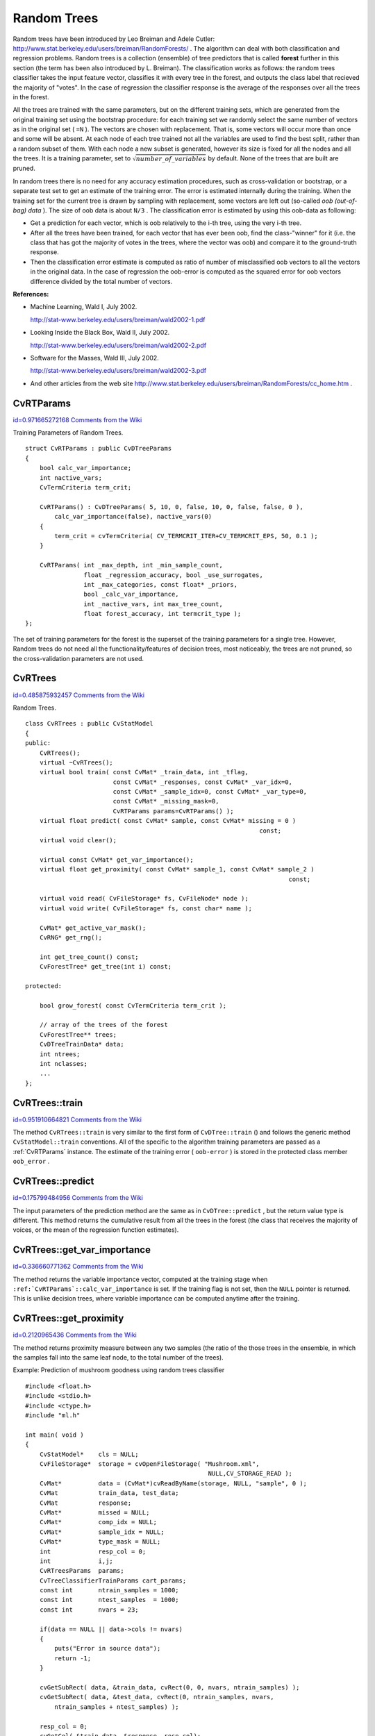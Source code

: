 Random Trees
============

.. highlight:: cpp


Random trees have been introduced by Leo Breiman and Adele Cutler: 
http://www.stat.berkeley.edu/users/breiman/RandomForests/
. The algorithm can deal with both classification and regression problems. Random trees is a collection (ensemble) of tree predictors that is called 
**forest**
further in this section (the term has been also introduced by L. Breiman). The classification works as follows: the random trees classifier takes the input feature vector, classifies it with every tree in the forest, and outputs the class label that recieved the majority of "votes". In the case of regression the classifier response is the average of the responses over all the trees in the forest.

All the trees are trained with the same parameters, but on the different training sets, which are generated from the original training set using the bootstrap procedure: for each training set we randomly select the same number of vectors as in the original set (
``=N``
). The vectors are chosen with replacement. That is, some vectors will occur more than once and some will be absent. At each node of each tree trained not all the variables are used to find the best split, rather than a random subset of them. With each node a new subset is generated, however its size is fixed for all the nodes and all the trees. It is a training parameter, set to 
:math:`\sqrt{number\_of\_variables}`
by default. None of the trees that are built are pruned.

In random trees there is no need for any accuracy estimation procedures, such as cross-validation or bootstrap, or a separate test set to get an estimate of the training error. The error is estimated internally during the training. When the training set for the current tree is drawn by sampling with replacement, some vectors are left out (so-called 
*oob (out-of-bag) data*
). The size of oob data is about 
``N/3``
. The classification error is estimated by using this oob-data as following:


    

*
    Get a prediction for each vector, which is oob relatively to the i-th tree, using the very i-th tree.
    

*
    After all the trees have been trained, for each vector that has ever been oob, find the class-"winner" for it (i.e. the class that has got the majority of votes in the trees, where the vector was oob) and compare it to the ground-truth response.
    

*
    Then the classification error estimate is computed as ratio of number of misclassified oob vectors to all the vectors in the original data. In the case of regression the oob-error is computed as the squared error for oob vectors difference divided by the total number of vectors.
    
    
**References:**


    

*
    Machine Learning, Wald I, July 2002.
        
    http://stat-www.berkeley.edu/users/breiman/wald2002-1.pdf
    

*
    Looking Inside the Black Box, Wald II, July 2002.
        
    http://stat-www.berkeley.edu/users/breiman/wald2002-2.pdf
    

*
    Software for the Masses, Wald III, July 2002.
        
    http://stat-www.berkeley.edu/users/breiman/wald2002-3.pdf
    

*
    And other articles from the web site 
    http://www.stat.berkeley.edu/users/breiman/RandomForests/cc_home.htm
    .
    
    

.. index:: CvRTParams

.. _CvRTParams:

CvRTParams
----------

`id=0.971665272168 Comments from the Wiki <http://opencv.willowgarage.com/wiki/documentation/cpp/ml/CvRTParams>`__

.. ctype:: CvRTParams



Training Parameters of Random Trees.




::


    
    struct CvRTParams : public CvDTreeParams
    {
        bool calc_var_importance;
        int nactive_vars;
        CvTermCriteria term_crit;
    
        CvRTParams() : CvDTreeParams( 5, 10, 0, false, 10, 0, false, false, 0 ),
            calc_var_importance(false), nactive_vars(0)
        {
            term_crit = cvTermCriteria( CV_TERMCRIT_ITER+CV_TERMCRIT_EPS, 50, 0.1 );
        }
    
        CvRTParams( int _max_depth, int _min_sample_count,
                    float _regression_accuracy, bool _use_surrogates,
                    int _max_categories, const float* _priors,
                    bool _calc_var_importance,
                    int _nactive_vars, int max_tree_count,
                    float forest_accuracy, int termcrit_type );
    };
    

..

The set of training parameters for the forest is the superset of the training parameters for a single tree. However, Random trees do not need all the functionality/features of decision trees, most noticeably, the trees are not pruned, so the cross-validation parameters are not used.



.. index:: CvRTrees

.. _CvRTrees:

CvRTrees
--------

`id=0.485875932457 Comments from the Wiki <http://opencv.willowgarage.com/wiki/documentation/cpp/ml/CvRTrees>`__

.. ctype:: CvRTrees



Random Trees.




::


    
    class CvRTrees : public CvStatModel
    {
    public:
        CvRTrees();
        virtual ~CvRTrees();
        virtual bool train( const CvMat* _train_data, int _tflag,
                            const CvMat* _responses, const CvMat* _var_idx=0,
                            const CvMat* _sample_idx=0, const CvMat* _var_type=0,
                            const CvMat* _missing_mask=0,
                            CvRTParams params=CvRTParams() );
        virtual float predict( const CvMat* sample, const CvMat* missing = 0 ) 
                                                                    const;
        virtual void clear();
    
        virtual const CvMat* get_var_importance();
        virtual float get_proximity( const CvMat* sample_1, const CvMat* sample_2 ) 
                                                                            const;
    
        virtual void read( CvFileStorage* fs, CvFileNode* node );
        virtual void write( CvFileStorage* fs, const char* name );
    
        CvMat* get_active_var_mask();
        CvRNG* get_rng();
    
        int get_tree_count() const;
        CvForestTree* get_tree(int i) const;
    
    protected:
    
        bool grow_forest( const CvTermCriteria term_crit );
    
        // array of the trees of the forest
        CvForestTree** trees;
        CvDTreeTrainData* data;
        int ntrees;
        int nclasses;
        ...
    };
    

..


.. index:: CvRTrees::train

.. _CvRTrees::train:

CvRTrees::train
---------------

`id=0.951910664821 Comments from the Wiki <http://opencv.willowgarage.com/wiki/documentation/cpp/ml/CvRTrees%3A%3Atrain>`__




.. cfunction:: bool CvRTrees::train(  const CvMat* train_data,  int tflag,                      const CvMat* responses,  const CvMat* comp_idx=0,                      const CvMat* sample_idx=0,  const CvMat* var_type=0,                      const CvMat* missing_mask=0,                      CvRTParams params=CvRTParams() )

    Trains the Random Trees model.



The method 
``CvRTrees::train``
is very similar to the first form of 
``CvDTree::train``
() and follows the generic method 
``CvStatModel::train``
conventions. All of the specific to the algorithm training parameters are passed as a 
:ref:`CvRTParams`
instance. The estimate of the training error (
``oob-error``
) is stored in the protected class member 
``oob_error``
.



.. index:: CvRTrees::predict

.. _CvRTrees::predict:

CvRTrees::predict
-----------------

`id=0.175799484956 Comments from the Wiki <http://opencv.willowgarage.com/wiki/documentation/cpp/ml/CvRTrees%3A%3Apredict>`__




.. cfunction:: double CvRTrees::predict(  const CvMat* sample,  const CvMat* missing=0 ) const

    Predicts the output for the input sample.



The input parameters of the prediction method are the same as in 
``CvDTree::predict``
, but the return value type is different. This method returns the cumulative result from all the trees in the forest (the class that receives the majority of voices, or the mean of the regression function estimates).



.. index:: CvRTrees::get_var_importance

.. _CvRTrees::get_var_importance:

CvRTrees::get_var_importance
----------------------------

`id=0.336660771362 Comments from the Wiki <http://opencv.willowgarage.com/wiki/documentation/cpp/ml/CvRTrees%3A%3Aget_var_importance>`__




.. cfunction:: const CvMat* CvRTrees::get_var_importance() const

    Retrieves the variable importance array.



The method returns the variable importance vector, computed at the training stage when 
``:ref:`CvRTParams`::calc_var_importance``
is set. If the training flag is not set, then the 
``NULL``
pointer is returned. This is unlike decision trees, where variable importance can be computed anytime after the training.



.. index:: CvRTrees::get_proximity

.. _CvRTrees::get_proximity:

CvRTrees::get_proximity
-----------------------

`id=0.2120965436 Comments from the Wiki <http://opencv.willowgarage.com/wiki/documentation/cpp/ml/CvRTrees%3A%3Aget_proximity>`__




.. cfunction:: float CvRTrees::get_proximity(  const CvMat* sample_1,  const CvMat* sample_2 ) const

    Retrieves the proximity measure between two training samples.



The method returns proximity measure between any two samples (the ratio of the those trees in the ensemble, in which the samples fall into the same leaf node, to the total number of the trees).


Example: Prediction of mushroom goodness using random trees classifier




::


    
    #include <float.h>
    #include <stdio.h>
    #include <ctype.h>
    #include "ml.h"
    
    int main( void )
    {
        CvStatModel*    cls = NULL;
        CvFileStorage*  storage = cvOpenFileStorage( "Mushroom.xml", 
                                                      NULL,CV_STORAGE_READ );
        CvMat*          data = (CvMat*)cvReadByName(storage, NULL, "sample", 0 );
        CvMat           train_data, test_data;
        CvMat           response;
        CvMat*          missed = NULL;
        CvMat*          comp_idx = NULL;
        CvMat*          sample_idx = NULL;
        CvMat*          type_mask = NULL;
        int             resp_col = 0;
        int             i,j;
        CvRTreesParams  params;
        CvTreeClassifierTrainParams cart_params;
        const int       ntrain_samples = 1000;
        const int       ntest_samples  = 1000;
        const int       nvars = 23;
    
        if(data == NULL || data->cols != nvars)
        {
            puts("Error in source data");
            return -1;
        }
    
        cvGetSubRect( data, &train_data, cvRect(0, 0, nvars, ntrain_samples) );
        cvGetSubRect( data, &test_data, cvRect(0, ntrain_samples, nvars,
            ntrain_samples + ntest_samples) );
    
        resp_col = 0;
        cvGetCol( &train_data, &response, resp_col);
    
        /* create missed variable matrix */
        missed = cvCreateMat(train_data.rows, train_data.cols, CV_8UC1);
        for( i = 0; i < train_data.rows; i++ )
            for( j = 0; j < train_data.cols; j++ )
                CV_MAT_ELEM(*missed,uchar,i,j)  
              = (uchar)(CV_MAT_ELEM(train_data,float,i,j) < 0);
    
        /* create comp_idx vector */
        comp_idx = cvCreateMat(1, train_data.cols-1, CV_32SC1);
        for( i = 0; i < train_data.cols; i++ )
        {
            if(i<resp_col)CV_MAT_ELEM(*comp_idx,int,0,i) = i;
            if(i>resp_col)CV_MAT_ELEM(*comp_idx,int,0,i-1) = i;
        }
    
        /* create sample_idx vector */
        sample_idx = cvCreateMat(1, train_data.rows, CV_32SC1);
        for( j = i = 0; i < train_data.rows; i++ )
        {
            if(CV_MAT_ELEM(response,float,i,0) < 0) continue;
            CV_MAT_ELEM(*sample_idx,int,0,j) = i;
            j++;
        }
        sample_idx->cols = j;
    
        /* create type mask */
        type_mask = cvCreateMat(1, train_data.cols+1, CV_8UC1);
        cvSet( type_mask, cvRealScalar(CV_VAR_CATEGORICAL), 0);
    
        // initialize training parameters
        cvSetDefaultParamTreeClassifier((CvStatModelParams*)&cart_params);
        cart_params.wrong_feature_as_unknown = 1;
        params.tree_params = &cart_params;
        params.term_crit.max_iter = 50;
        params.term_crit.epsilon = 0.1;
        params.term_crit.type = CV_TERMCRIT_ITER|CV_TERMCRIT_EPS;
    
        puts("Random forest results");
        cls = cvCreateRTreesClassifier( &train_data, 
                                        CV_ROW_SAMPLE, 
                                        &response,
                                        (CvStatModelParams*)& 
                                        params, 
                                        comp_idx, 
                                        sample_idx, 
                                        type_mask, 
                                        missed );
        if( cls )
        {
            CvMat sample = cvMat( 1, nvars, CV_32FC1, test_data.data.fl );
            CvMat test_resp;
            int wrong = 0, total = 0;
            cvGetCol( &test_data, &test_resp, resp_col);
            for( i = 0; i < ntest_samples; i++, sample.data.fl += nvars )
            {
                if( CV_MAT_ELEM(test_resp,float,i,0) >= 0 )
                {
                    float resp = cls->predict( cls, &sample, NULL );
                    wrong += (fabs(resp-response.data.fl[i]) > 1e-3 ) ? 1 : 0;
                    total++;
                }
            }
            printf( "Test set error = 
        }
        else
           puts("Error forest creation");
    
        cvReleaseMat(&missed);
        cvReleaseMat(&sample_idx);
        cvReleaseMat(&comp_idx);
        cvReleaseMat(&type_mask);
        cvReleaseMat(&data);
        cvReleaseStatModel(&cls);
        cvReleaseFileStorage(&storage);
        return 0;
    }
    

..

